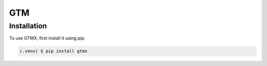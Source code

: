 GTM
=====

Installation
------------

To use GTMX, first install it using pip:

.. code-block:: console

   (.venv) $ pip install gtmx